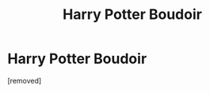 #+TITLE: Harry Potter Boudoir

* Harry Potter Boudoir
:PROPERTIES:
:Score: 0
:DateUnix: 1548072221.0
:DateShort: 2019-Jan-21
:FlairText: Self-Promotion
:END:
[removed]

